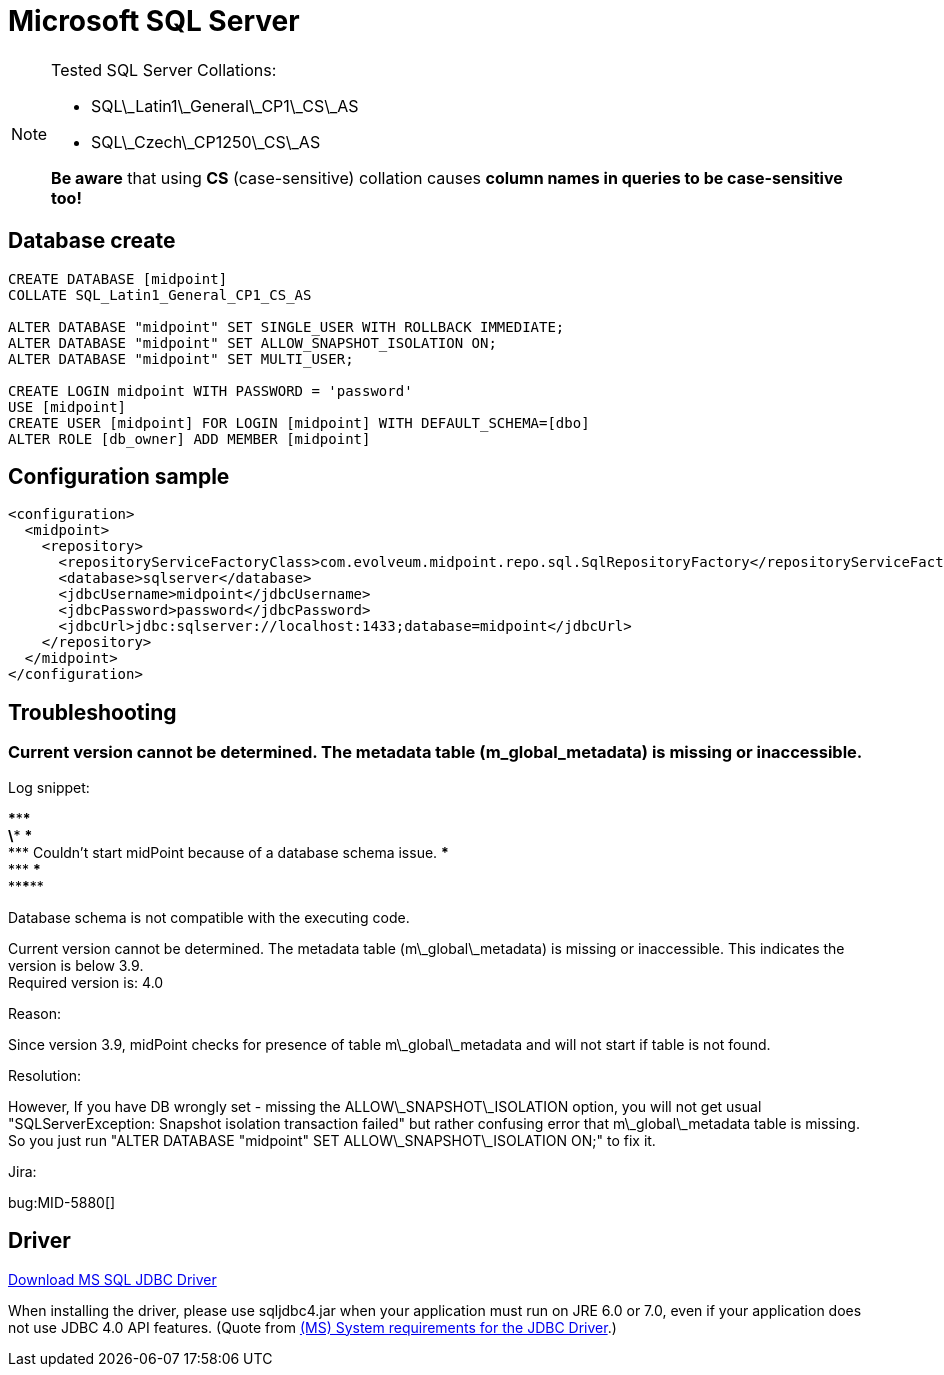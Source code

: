 = Microsoft SQL Server
:page-nav-title: MS SQL
:page-wiki-name: MS SQL Server 2008, 2014 and 2016
:page-wiki-metadata-create-user: lazyman
:page-wiki-metadata-create-date: 2014-06-26T17:05:59.962+02:00
:page-wiki-metadata-modify-user: virgo
:page-wiki-metadata-modify-date: 2020-07-28T13:51:49.292+02:00
:page-upkeep-status: orange

// TODO: disclaimer that MySQL is deprecated

[NOTE]
====
Tested SQL Server Collations:

* SQL\_Latin1\_General\_CP1\_CS\_AS

* SQL\_Czech\_CP1250\_CS\_AS

*Be aware* that using *CS* (case-sensitive) collation causes *column names in queries to be case-sensitive too!*
====


== Database create

[source,sql]
----
CREATE DATABASE [midpoint]
COLLATE SQL_Latin1_General_CP1_CS_AS

ALTER DATABASE "midpoint" SET SINGLE_USER WITH ROLLBACK IMMEDIATE;
ALTER DATABASE "midpoint" SET ALLOW_SNAPSHOT_ISOLATION ON;
ALTER DATABASE "midpoint" SET MULTI_USER;

CREATE LOGIN midpoint WITH PASSWORD = 'password'
USE [midpoint]
CREATE USER [midpoint] FOR LOGIN [midpoint] WITH DEFAULT_SCHEMA=[dbo]
ALTER ROLE [db_owner] ADD MEMBER [midpoint]
----


== Configuration sample

[source,xml]
----
<configuration>
  <midpoint>
    <repository>
      <repositoryServiceFactoryClass>com.evolveum.midpoint.repo.sql.SqlRepositoryFactory</repositoryServiceFactoryClass>
      <database>sqlserver</database>
      <jdbcUsername>midpoint</jdbcUsername>
      <jdbcPassword>password</jdbcPassword>
      <jdbcUrl>jdbc:sqlserver://localhost:1433;database=midpoint</jdbcUrl>
    </repository>
  </midpoint>
</configuration>

----


== Troubleshooting


=== Current version cannot be determined. The metadata table (m_global_metadata) is missing or inaccessible.

Log snippet:

\******************************************************************************* +
\*** \*** +
\*** Couldn't start midPoint because of a database schema issue.
\*** +
\*** \*** +
\*******************************************************************************

Database schema is not compatible with the executing code.

Current version cannot be determined.
The metadata table (m\_global\_metadata) is missing or inaccessible.
This indicates the version is below 3.9. +
Required version is: 4.0

Reason:

Since version 3.9, midPoint checks for presence of table m\_global\_metadata and will not start if table is not found.

Resolution:

However, If you have DB wrongly set - missing the ALLOW\_SNAPSHOT\_ISOLATION option, you will not get usual "SQLServerException: Snapshot isolation transaction failed" but rather confusing error that m\_global\_metadata table is missing.
So you just run "ALTER DATABASE "midpoint" SET ALLOW\_SNAPSHOT\_ISOLATION ON;" to fix it.

Jira:

bug:MID-5880[]


== Driver

link:http://www.microsoft.com/en-us/download/details.aspx?displaylang=en&id=11774[Download MS SQL JDBC Driver]

When installing the driver, please use sqljdbc4.jar when your application must run on JRE 6.0 or 7.0, even if your application does not use JDBC 4.0 API features. (Quote from link:http://msdn.microsoft.com/en-us/library/ms378422.aspx[(MS) System requirements for the JDBC Driver].)